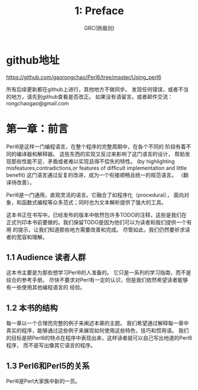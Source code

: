 #+TITLE: 1: Preface
#+AUTHOR: GRC(扬眉剑)
#+LATEX_CLASS: ctexart
* github地址
https://github.com/gaorongchao/Perl6/tree/master/Using_perl6

所有后续更新都在github上进行，其他地方不做同步。
发现任何错误，或者不当的地方，请先到github查看是否改正。
如果没有请留言。或者邮件交流：rongchaogao@gmail.com
* 第一章：前言
Perl6是这样一门编程语言，在整个程序的完整周期中，在各个不同的
阶段有着不同的编译器和解释器。
这些东西的实现又反过来影响了这门语言的设计，
帮助发现那些性能不足、矛盾或者难以实现且得不偿失的特性。
(by highlighting misfeatures,contradictions,or features
of difficult implementation and little benefit)
这门语言通过反复的改进，成为一个衔接顺畅且统一的规范语言。
（翻译待改善）。

Perl6是一门通用，直观灵活的语言。它融合了如程序化（procedural），
面向对象，和函数式编程等众多范式；同时也为文本解析提供了强大的工具。

这本书正在书写中。已经发布的版本中依然包许多TODO的注释，这些是我们在
正式刊印本书前要做的。我们保留TODO是因为他们可以为读者和我们提供一个有用
的提示，让我们知道那些地方需要改善和完成。
尽管如此，我们仍然要祈求读者的宽容和理解。

** 1.1 Audience 读者人群
这本书主要是为那些想学习Perl6的人准备的。
它只是一系列的学习指南，而不是综合的参考手册。
尽快不要求对Perl有一定的认识，但是我们依然希望读者能够有一些使用其他编程语言的
经验。

** 1.2 本书的结构
每一章以一个合理而完整的例子来阐述本章的主题。
我们希望通过解释每一章中真实的程序，能够通过这些例子来展现如何使用这些特色，技巧和惯用语。
我们的目标是把Perl6的特点在程序中表现出来，这样读者就可以自己写出地道的Perl6程序，
而不是写出像其它语言的程序。
** 1.3 Perl6和Perl5的关系
Perl6是Perl大家族中新的一员。
